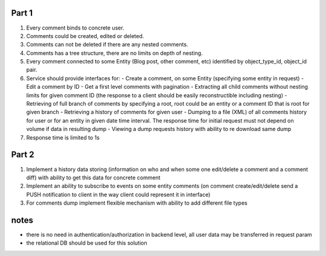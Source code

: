 Part 1
======

#. Every comment binds to concrete user.
#. Comments could be created, edited or deleted.
#. Comments can not be deleted if there are any nested comments.
#. Comments has a tree structure, there are no limits on depth of nesting.
#. Every comment connected to some Entity (Blog post, other comment, etc) identified by object_type_id, object_id pair.
#. Service should provide interfaces for:
   - Create a comment, on some Entity (specifying some entity in request)
   - Edit a comment by ID
   - Get a first level comments with pagination
   - Extracting all child comments without nesting limits for given comment ID (the response to a client should be easily reconstructible including nesting)
   - Retrieving of full branch of comments by specifying a root, root could be an entity or a comment ID that is root for given branch
   - Retrieving a history of comments for given user
   - Dumping to a file (XML) of all comments history for user or for an entity in given date time interval. The response time for initial request must not depend on volume if data in resulting dump
   - Viewing a dump requests history with ability to re download same dump
#. Response time is limited to 1s


Part 2
======

#. Implement a history data storing (information on who and when some one edit/delete a comment and a comment diff) with ability to get this data for concrete comment
#. Implement an ability to subscribe to events on some entity comments (on comment create/edit/delete send a PUSH notification to client in the way client could represent it in interface)
#. For comments dump implement flexible mechanism with ability to add different file types


notes
=====
- there is no need in authentication/authorization in backend level, all user data may be transferred in request param 
- the relational DB should be used for this solution
